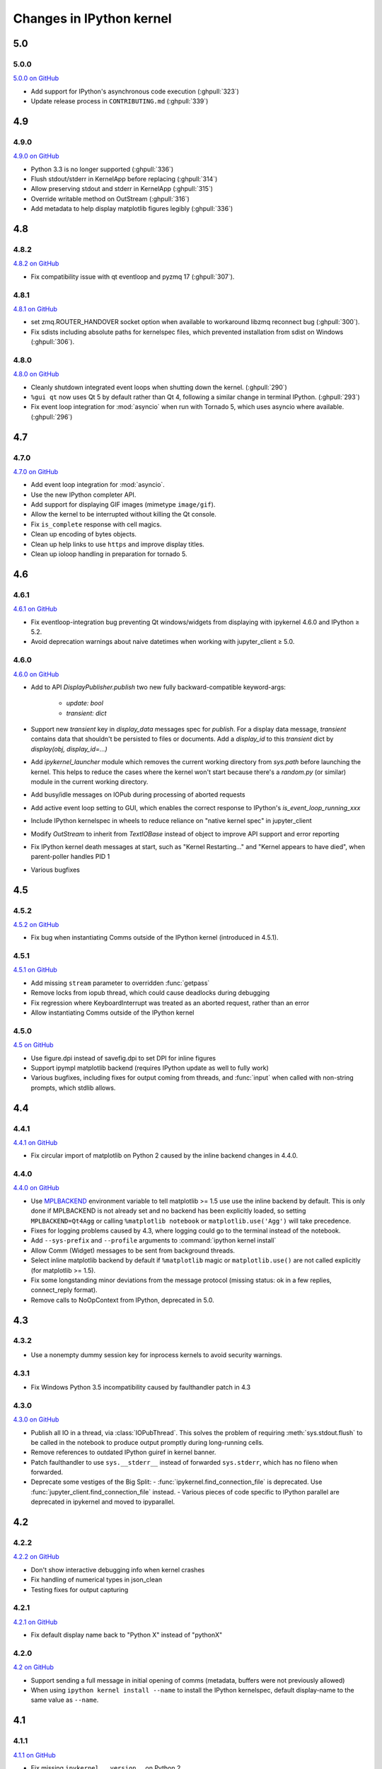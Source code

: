 Changes in IPython kernel
=========================

5.0
---

5.0.0
*****

`5.0.0 on GitHub <https://github.com/ipython/ipykernel/milestones/5.0>`__

- Add support for IPython's asynchronous code execution (:ghpull:`323`)
- Update release process in ``CONTRIBUTING.md`` (:ghpull:`339`)

4.9
---

4.9.0
*****

`4.9.0 on GitHub <https://github.com/ipython/ipykernel/milestones/4.9>`__

- Python 3.3 is no longer supported (:ghpull:`336`)
- Flush stdout/stderr in KernelApp before replacing (:ghpull:`314`)
- Allow preserving stdout and stderr in KernelApp (:ghpull:`315`)
- Override writable method on OutStream (:ghpull:`316`)
- Add metadata to help display matplotlib figures legibly (:ghpull:`336`)


4.8
---

4.8.2
*****

`4.8.2 on GitHub <https://github.com/ipython/ipykernel/milestones/4.8.2>`__

- Fix compatibility issue with qt eventloop and pyzmq 17 (:ghpull:`307`).

4.8.1
*****

`4.8.1 on GitHub <https://github.com/ipython/ipykernel/milestones/4.8.1>`__

- set zmq.ROUTER_HANDOVER socket option when available
  to workaround libzmq reconnect bug (:ghpull:`300`).
- Fix sdists including absolute paths for kernelspec files,
  which prevented installation from sdist on Windows
  (:ghpull:`306`).

4.8.0
*****

`4.8.0 on GitHub <https://github.com/ipython/ipykernel/milestones/4.8>`__

- Cleanly shutdown integrated event loops when shutting down the kernel.
  (:ghpull:`290`)
- ``%gui qt`` now uses Qt 5 by default rather than Qt 4, following a similar
  change in terminal IPython. (:ghpull:`293`)
- Fix event loop integration for :mod:`asyncio` when run with Tornado 5,
  which uses asyncio where available. (:ghpull:`296`)

4.7
---

4.7.0
*****

`4.7.0 on GitHub <https://github.com/ipython/ipykernel/milestones/4.7>`__

- Add event loop integration for :mod:`asyncio`.
- Use the new IPython completer API.
- Add support for displaying GIF images (mimetype ``image/gif``).
- Allow the kernel to be interrupted without killing the Qt console.
- Fix ``is_complete`` response with cell magics.
- Clean up encoding of bytes objects.
- Clean up help links to use ``https`` and improve display titles.
- Clean up ioloop handling in preparation for tornado 5.


4.6
---

4.6.1
*****

`4.6.1 on GitHub <https://github.com/ipython/ipykernel/milestones/4.6.1>`__

- Fix eventloop-integration bug preventing Qt windows/widgets from displaying with ipykernel 4.6.0 and IPython ≥ 5.2.
- Avoid deprecation warnings about naive datetimes when working with jupyter_client ≥ 5.0.


4.6.0
*****

`4.6.0 on GitHub <https://github.com/ipython/ipykernel/milestones/4.6>`__

- Add to API `DisplayPublisher.publish` two new fully backward-compatible
  keyword-args:

    - `update: bool`
    - `transient: dict`

- Support new `transient` key in `display_data` messages spec for `publish`.
  For a display data message, `transient` contains data that shouldn't be
  persisted to files or documents. Add a `display_id` to this `transient`
  dict by `display(obj, display_id=...)`
- Add `ipykernel_launcher` module which removes the current working directory
  from `sys.path` before launching the kernel. This helps to reduce the cases
  where the kernel won't start because there's a `random.py` (or similar)
  module in the current working directory.
- Add busy/idle messages on IOPub during processing of aborted requests
- Add active event loop setting to GUI, which enables the correct response
  to IPython's `is_event_loop_running_xxx`
- Include IPython kernelspec in wheels to reduce reliance on "native kernel
  spec" in jupyter_client
- Modify `OutStream` to inherit from `TextIOBase` instead of object to improve
  API support and error reporting
- Fix IPython kernel death messages at start, such as "Kernel Restarting..."
  and "Kernel appears to have died", when parent-poller handles PID 1
- Various bugfixes


4.5
---

4.5.2
*****

`4.5.2 on GitHub <https://github.com/ipython/ipykernel/milestones/4.5.2>`__

- Fix bug when instantiating Comms outside of the IPython kernel (introduced in 4.5.1).


4.5.1
*****

`4.5.1 on GitHub <https://github.com/ipython/ipykernel/milestones/4.5.1>`__

- Add missing ``stream`` parameter to overridden :func:`getpass`
- Remove locks from iopub thread, which could cause deadlocks during debugging
- Fix regression where KeyboardInterrupt was treated as an aborted request, rather than an error
- Allow instantiating Comms outside of the IPython kernel

4.5.0
*****

`4.5 on GitHub <https://github.com/ipython/ipykernel/milestones/4.5>`__

- Use figure.dpi instead of savefig.dpi to set DPI for inline figures
- Support ipympl matplotlib backend (requires IPython update as well to fully work)
- Various bugfixes, including fixes for output coming from threads,
  and :func:`input` when called with non-string prompts, which stdlib allows.


4.4
---

4.4.1
*****

`4.4.1 on GitHub <https://github.com/ipython/ipykernel/milestones/4.4.1>`__

- Fix circular import of matplotlib on Python 2 caused by the inline backend changes in 4.4.0.


4.4.0
*****

`4.4.0 on GitHub <https://github.com/ipython/ipykernel/milestones/4.4>`__

- Use `MPLBACKEND`_ environment variable to tell matplotlib >= 1.5 use use the inline backend by default.
  This is only done if MPLBACKEND is not already set and no backend has been explicitly loaded,
  so setting ``MPLBACKEND=Qt4Agg`` or calling ``%matplotlib notebook`` or ``matplotlib.use('Agg')``
  will take precedence.
- Fixes for logging problems caused by 4.3,
  where logging could go to the terminal instead of the notebook.
- Add ``--sys-prefix`` and ``--profile`` arguments to :command:`ipython kernel install`
- Allow Comm (Widget) messages to be sent from background threads.
- Select inline matplotlib backend by default if ``%matplotlib`` magic or
  ``matplotlib.use()`` are not called explicitly (for matplotlib >= 1.5).
- Fix some longstanding minor deviations from the message protocol
  (missing status: ok in a few replies, connect_reply format).
- Remove calls to NoOpContext from IPython, deprecated in 5.0.

.. _MPLBACKEND: http://matplotlib.org/devel/coding_guide.html?highlight=mplbackend#developing-a-new-backend


4.3
---

4.3.2
*****

- Use a nonempty dummy session key for inprocess kernels to avoid security
  warnings.

4.3.1
*****

- Fix Windows Python 3.5 incompatibility caused by faulthandler patch in 4.3

4.3.0
*****

`4.3.0 on GitHub <https://github.com/ipython/ipykernel/milestones/4.3>`__

- Publish all IO in a thread, via :class:`IOPubThread`.
  This solves the problem of requiring :meth:`sys.stdout.flush` to be called in the notebook to produce output promptly during long-running cells.
- Remove references to outdated IPython guiref in kernel banner.
- Patch faulthandler to use ``sys.__stderr__`` instead of forwarded ``sys.stderr``,
  which has no fileno when forwarded.
- Deprecate some vestiges of the Big Split:
  - :func:`ipykernel.find_connection_file` is deprecated. Use :func:`jupyter_client.find_connection_file` instead.
  - Various pieces of code specific to IPython parallel are deprecated in ipykernel
  and moved to ipyparallel.


4.2
---

4.2.2
*****

`4.2.2 on GitHub <https://github.com/ipython/ipykernel/milestones/4.2.2>`__

- Don't show interactive debugging info when kernel crashes
- Fix handling of numerical types in json_clean
- Testing fixes for output capturing

4.2.1
*****

`4.2.1 on GitHub <https://github.com/ipython/ipykernel/milestones/4.2.1>`__

- Fix default display name back to "Python X" instead of "pythonX"

4.2.0
*****

`4.2 on GitHub <https://github.com/ipython/ipykernel/milestones/4.2>`_

- Support sending a full message in initial opening of comms (metadata, buffers were not previously allowed)
- When using ``ipython kernel install --name`` to install the IPython kernelspec, default display-name to the same value as ``--name``.

4.1
---

4.1.1
*****

`4.1.1 on GitHub <https://github.com/ipython/ipykernel/milestones/4.1.1>`_

- Fix missing ``ipykernel.__version__`` on Python 2.
- Fix missing ``target_name`` when opening comms from the frontend.

4.1.0
*****

`4.1 on GitHub <https://github.com/ipython/ipykernel/milestones/4.1>`_


-  add ``ipython kernel install`` entrypoint for installing the IPython
   kernelspec
-  provisional implementation of ``comm_info`` request/reply for msgspec
   v5.1

4.0
---

`4.0 on GitHub <https://github.com/ipython/ipykernel/milestones/4.0>`_

4.0 is the first release of ipykernel as a standalone package.
